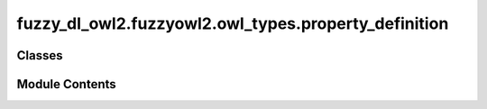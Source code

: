 fuzzy_dl_owl2.fuzzyowl2.owl_types.property_definition
=====================================================

.. py:module:: fuzzy_dl_owl2.fuzzyowl2.owl_types.property_definition


Classes
-------

.. autoapisummary::

   fuzzy_dl_owl2.fuzzyowl2.owl_types.property_definition.PropertyDefinition


Module Contents
---------------

.. py:class:: PropertyDefinition(mod: str, prop: str)

   .. py:method:: get_fuzzy_modifier() -> str


   .. py:method:: get_property() -> str


